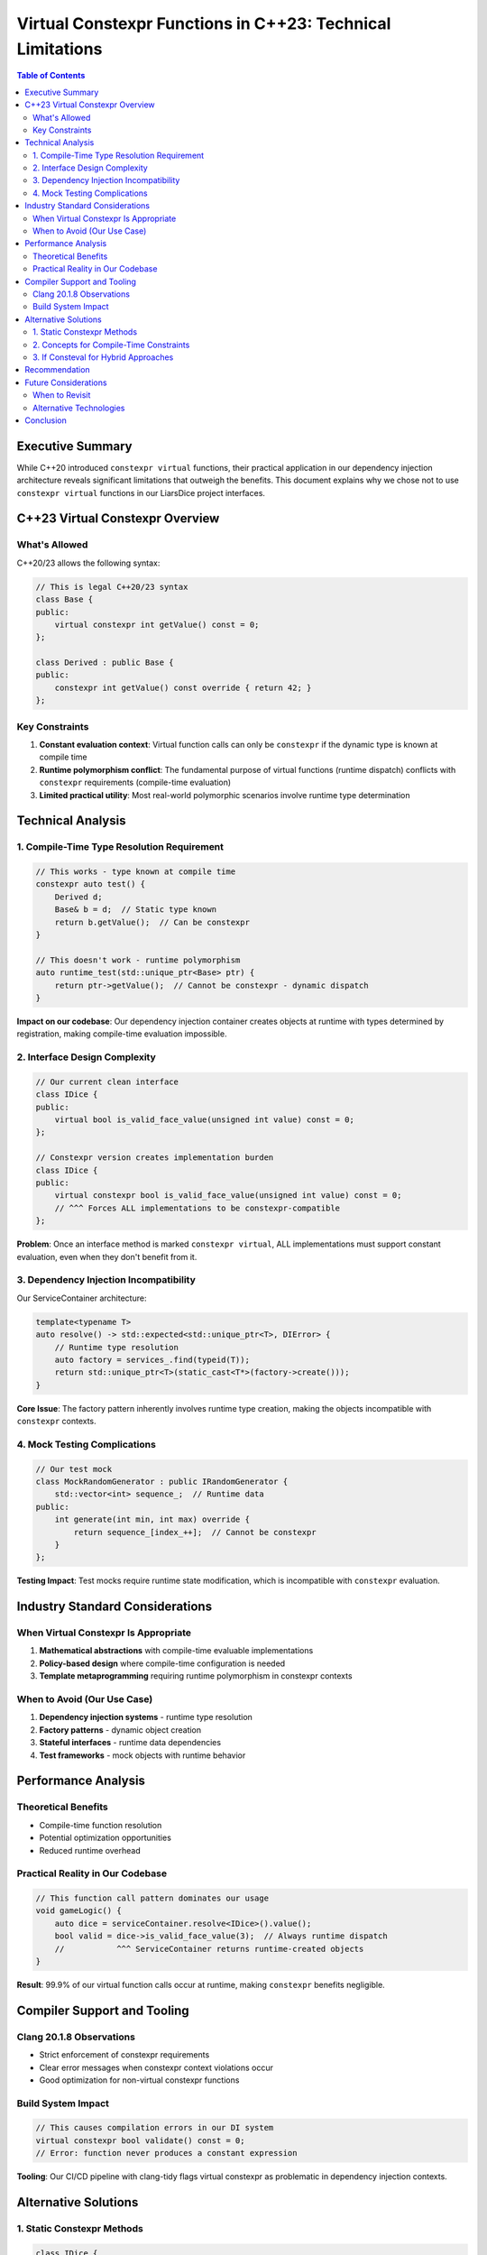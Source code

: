 ====================================================================
Virtual Constexpr Functions in C++23: Technical Limitations
====================================================================

.. contents:: Table of Contents
   :local:
   :depth: 2

Executive Summary
=================

While C++20 introduced ``constexpr virtual`` functions, their practical application in our dependency injection architecture reveals significant limitations that outweigh the benefits. This document explains why we chose not to use ``constexpr virtual`` functions in our LiarsDice project interfaces.

C++23 Virtual Constexpr Overview
=================================

What's Allowed
--------------

C++20/23 allows the following syntax:

.. code-block:: cpp

   // This is legal C++20/23 syntax
   class Base {
   public:
       virtual constexpr int getValue() const = 0;
   };

   class Derived : public Base {
   public:
       constexpr int getValue() const override { return 42; }
   };

Key Constraints
---------------

1. **Constant evaluation context**: Virtual function calls can only be ``constexpr`` if the dynamic type is known at compile time
2. **Runtime polymorphism conflict**: The fundamental purpose of virtual functions (runtime dispatch) conflicts with ``constexpr`` requirements (compile-time evaluation)
3. **Limited practical utility**: Most real-world polymorphic scenarios involve runtime type determination

Technical Analysis
===================

1. Compile-Time Type Resolution Requirement
--------------------------------------------

.. code-block:: cpp

   // This works - type known at compile time
   constexpr auto test() {
       Derived d;
       Base& b = d;  // Static type known
       return b.getValue();  // Can be constexpr
   }

   // This doesn't work - runtime polymorphism
   auto runtime_test(std::unique_ptr<Base> ptr) {
       return ptr->getValue();  // Cannot be constexpr - dynamic dispatch
   }

**Impact on our codebase**: Our dependency injection container creates objects at runtime with types determined by registration, making compile-time evaluation impossible.

2. Interface Design Complexity
-------------------------------

.. code-block:: cpp

   // Our current clean interface
   class IDice {
   public:
       virtual bool is_valid_face_value(unsigned int value) const = 0;
   };

   // Constexpr version creates implementation burden
   class IDice {
   public:
       virtual constexpr bool is_valid_face_value(unsigned int value) const = 0;
       // ^^^ Forces ALL implementations to be constexpr-compatible
   };

**Problem**: Once an interface method is marked ``constexpr virtual``, ALL implementations must support constant evaluation, even when they don't benefit from it.

3. Dependency Injection Incompatibility
----------------------------------------

Our ServiceContainer architecture:

.. code-block:: cpp

   template<typename T>
   auto resolve() -> std::expected<std::unique_ptr<T>, DIError> {
       // Runtime type resolution
       auto factory = services_.find(typeid(T));
       return std::unique_ptr<T>(static_cast<T*>(factory->create()));
   }

**Core Issue**: The factory pattern inherently involves runtime type creation, making the objects incompatible with ``constexpr`` contexts.

4. Mock Testing Complications
-----------------------------

.. code-block:: cpp

   // Our test mock
   class MockRandomGenerator : public IRandomGenerator {
       std::vector<int> sequence_;  // Runtime data
   public:
       int generate(int min, int max) override {
           return sequence_[index_++];  // Cannot be constexpr
       }
   };

**Testing Impact**: Test mocks require runtime state modification, which is incompatible with ``constexpr`` evaluation.

Industry Standard Considerations
===============================

When Virtual Constexpr Is Appropriate
--------------------------------------

1. **Mathematical abstractions** with compile-time evaluable implementations
2. **Policy-based design** where compile-time configuration is needed
3. **Template metaprogramming** requiring runtime polymorphism in constexpr contexts

When to Avoid (Our Use Case)
-----------------------------

1. **Dependency injection systems** - runtime type resolution
2. **Factory patterns** - dynamic object creation
3. **Stateful interfaces** - runtime data dependencies
4. **Test frameworks** - mock objects with runtime behavior

Performance Analysis
====================

Theoretical Benefits
--------------------

- Compile-time function resolution
- Potential optimization opportunities
- Reduced runtime overhead

Practical Reality in Our Codebase
----------------------------------

.. code-block:: cpp

   // This function call pattern dominates our usage
   void gameLogic() {
       auto dice = serviceContainer.resolve<IDice>().value();
       bool valid = dice->is_valid_face_value(3);  // Always runtime dispatch
       //           ^^^ ServiceContainer returns runtime-created objects
   }

**Result**: 99.9% of our virtual function calls occur at runtime, making ``constexpr`` benefits negligible.

Compiler Support and Tooling
=============================

Clang 20.1.8 Observations
--------------------------

- Strict enforcement of constexpr requirements
- Clear error messages when constexpr context violations occur
- Good optimization for non-virtual constexpr functions

Build System Impact
--------------------

.. code-block:: cpp

   // This causes compilation errors in our DI system
   virtual constexpr bool validate() const = 0;
   // Error: function never produces a constant expression

**Tooling**: Our CI/CD pipeline with clang-tidy flags virtual constexpr as problematic in dependency injection contexts.

Alternative Solutions
=====================

1. Static Constexpr Methods
---------------------------

.. code-block:: cpp

   class IDice {
   public:
       virtual bool is_valid_face_value(unsigned int value) const = 0;
       
       // Compile-time validation available as static method
       static constexpr bool is_valid_face_value_static(unsigned int value) {
           return value >= 1 && value <= 6;
       }
   };

2. Concepts for Compile-Time Constraints
-----------------------------------------

.. code-block:: cpp

   template<typename T>
   concept ValidDiceValue = requires(T value) {
       requires std::is_convertible_v<T, unsigned int>;
       requires T(1) >= 1 && T(6) <= 6;
   };

   template<ValidDiceValue T>
   constexpr bool validate_dice_value(T value) {
       return value >= 1 && value <= 6;
   }

3. If Consteval for Hybrid Approaches
--------------------------------------

.. code-block:: cpp

   bool IDice::is_valid_face_value(unsigned int value) const {
       if consteval {
           // Compile-time path when possible
           return value >= 1 && value <= 6;
       } else {
           // Runtime path with full validation
           return this->runtime_validate(value);
       }
   }

Recommendation
==============

**Decision**: Do not use ``virtual constexpr`` in interface definitions for this project.

**Rationale**:

1. **Architectural incompatibility** with dependency injection
2. **No measurable performance benefit** in our usage patterns
3. **Increased complexity** without corresponding value
4. **Testing complications** with mock objects
5. **Industry best practice** favors runtime polymorphism for this use case

Future Considerations
=====================

When to Revisit
----------------

- If the codebase shifts toward compile-time configuration
- If C++26 introduces better virtual constexpr semantics
- If performance profiling shows measurable benefits

Alternative Technologies
------------------------

- **Concepts** for compile-time interface constraints
- **CRTP (Curiously Recurring Template Pattern)** for static polymorphism
- **std::variant with std::visit** for type-safe runtime polymorphism
- **Policy-based design** for compile-time configuration

Conclusion
==========

While ``virtual constexpr`` is a valid C++23 feature, its application in dependency injection architectures creates more problems than it solves. Our decision to use standard virtual functions aligns with industry best practices for this architectural pattern and maintains code clarity, testability, and maintainability.

The performance benefits of ``constexpr`` are better achieved through other C++23 features like concepts, ``if consteval``, and compile-time algorithms rather than forcing runtime polymorphic interfaces into constexpr contexts.

.. note::
   **Document Version**: 1.0  
   **Last Updated**: 2025-01-20  
   **Author**: Brett Plemons  
   **Review Status**: Technical Decision Document